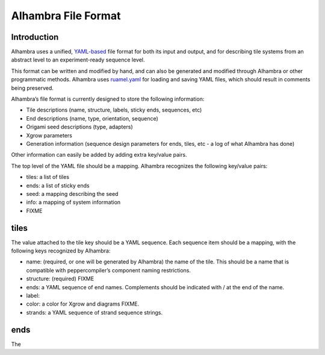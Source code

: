 Alhambra File Format
====================


Introduction
------------

Alhambra uses a unified, `YAML-based <yaml.org>`__ file format for both
its input and output, and for describing tile systems from an abstract
level to an experiment-ready sequence level.

This format can be written and modified by hand, and can also be
generated and modified through Alhambra or other programmatic methods.
Alhambra uses `ruamel.yaml <https://bitbucket.org/ruamel/yaml>`__ for
loading and saving YAML files, which should result in comments being
preserved.

Alhambra’s file format is currently designed to store the following
information:

-  Tile descriptions (name, structure, labels, sticky ends, sequences,
   etc)
-  End descriptions (name, type, orientation, sequence)
-  Origami seed descriptions (type, adapters)
-  Xgrow parameters
-  Generation information (sequence design parameters for ends, tiles,
   etc - a log of what Alhambra has done)

Other information can easily be added by adding extra key/value pairs.

The top level of the YAML file should be a mapping. Alhambra recognizes
the following key/value pairs:

-  tiles: a list of tiles
-  ends: a list of sticky ends
-  seed: a mapping describing the seed
-  info: a mapping of system information
-  FIXME

tiles
-----

The value attached to the tile key should be a YAML sequence. Each
sequence item should be a mapping, with the following keys recognized by
Alhambra:

-  name: (required, or one will be generated by Alhambra) the name of
   the tile. This should be a name that is compatible with
   peppercompiler’s component naming restrictions.
-  structure: (required) FIXME
-  ends: a YAML sequence of end names. Complements should be indicated
   with / at the end of the name.
-  label:
-  color: a color for Xgrow and diagrams FIXME.
-  strands: a YAML sequence of strand sequence strings.

ends
----

The
